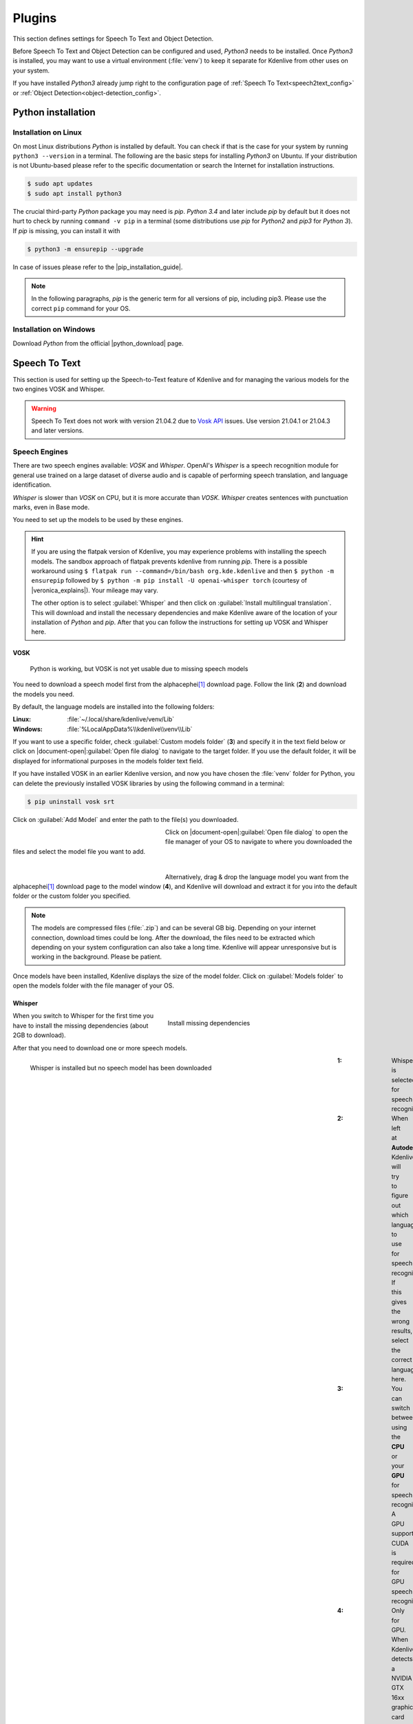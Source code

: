 .. meta::
   :description: Kdenlive Documentation - Configuration Speech to Text
   :keywords: KDE, Kdenlive, documentation, user manual, configuration, preferences, speech to text, video editor, open source, free, learn, easy


.. metadata-placeholder

   :authors: - Bernd Jordan (https://discuss.kde.org/u/berndmj)

   :license: Creative Commons License SA 4.0


.. |pip_installation_guide| raw:: html

   <a href="https://pip.pypa.io/en/latest/installation/" target="_blank">pip installation guide</a>

.. |python_download| raw:: html

   <a href="https://www.python.org/downloads/" target="_blank">Python download</a>

.. |veronica_explains| raw:: html

   <a href="https://vkc.sh/speech-recognition-and-automatic-captioning-on-the-kdenlive-flatpak/" target="_blank">Veronica Explains</a>

.. |whisper_source| raw:: html

   <a href="https://github.com/openai/whisper" target="_blank">Whisper source code page</a>

.. |seamless-m4t-v2-large| raw:: html

   <a href="https://ai.meta.com/research/publications/seamlessm4t-massively-multilingual-multimodal-machine-translation/" target="_blank">SeamlessM4T</a>

#######
Plugins
#######


.. .. versionadded:: 25.04
   Changed configuration section from Speech to Text to Plugins. Add tab for Object Detection

This section defines settings for Speech To Text and Object Detection.

Before Speech To Text and Object Detection can be configured and used, *Python3* needs to be installed. Once *Python3* is installed, you may want to use a virtual environment (:file:`venv`) to keep it separate for Kdenlive from other uses on your system.

If you have installed *Python3* already jump right to the configuration page of :ref:`Speech To Text<speech2text_config>` or :ref:`Object Detection<object-detection_config>`.


Python installation
===================

Installation on Linux
---------------------

On most Linux distributions *Python* is installed by default. You can check if that is the case for your system by running ``python3 --version`` in a terminal. The following are the basic steps for installing *Python3* on Ubuntu. If your distribution is not Ubuntu-based please refer to the specific documentation or search the Internet for installation instructions.

.. code::

   $ sudo apt updates
   $ sudo apt install python3

The crucial third-party *Python* package you may need is *pip*. *Python 3.4* and later include *pip* by default but it does not hurt to check by running ``command -v pip`` in a terminal (some distributions use *pip* for *Python2* and *pip3* for *Python 3*). If *pip* is missing, you can install it with

.. code:: 

   $ python3 -m ensurepip --upgrade

In case of issues please refer to the |pip_installation_guide|.

.. note:: In the following paragraphs, *pip* is the generic term for all versions of pip, including pip3. Please use the correct ``pip`` command for your OS.


Installation on Windows
-----------------------

Download *Python* from the official |python_download| page.


.. _speech2text_config:

Speech To Text
==============

This section is used for setting up the Speech-to-Text feature of Kdenlive and for managing the various models for the two engines VOSK and Whisper.

.. warning:: Speech To Text does not work with version 21.04.2 due to `Vosk API <https://github.com/alphacep/vosk-api>`_ issues. Use version 21.04.1 or 21.04.3 and later versions.


Speech Engines
--------------

There are two speech engines available: *VOSK* and *Whisper*. OpenAI's *Whisper* is a speech recognition module for general use trained on a large dataset of diverse audio and is capable of performing speech translation, and language identification.

*Whisper* is slower than *VOSK* on CPU, but it is more accurate than *VOSK*. *Whisper* creates sentences with punctuation marks, even in Base mode.

You need to set up the models to be used by these engines.

.. hint:: If you are using the flatpak version of Kdenlive, you may experience problems with installing the speech models. The sandbox approach of flatpak prevents kdenlive from running *pip*. There is a possible workaround using ``$ flatpak run --command=/bin/bash org.kde.kdenlive`` and then ``$ python -m ensurepip`` followed by ``$ python -m pip install -U openai-whisper torch`` (courtesy of |veronica_explains|). Your mileage may vary.

   The other option is to select :guilabel:`Whisper` and then click on :guilabel:`Install multilingual translation`. This will download and install the necessary dependencies and make Kdenlive aware of the location of your installation of *Python* and *pip*. After that you can follow the instructions for setting up VOSK and Whisper here.

VOSK
~~~~

.. figure:: /images/getting_started/configure_speech2text_vosk_conf_2412.webp
   :width: 700px
   :figwidth: 700px
   :alt: configure_speech2text_vosk_conf_2412

   Python is working, but VOSK is not yet usable due to missing speech models

You need to download a speech model first from the alphacephei\ [1]_ download page. Follow the link (**2**) and download the models you need.

By default, the language models are installed into the following folders:

:Linux: :file:`~/.local/share/kdenlive/venv/Lib`
:Windows: :file:`%LocalAppData%\\kdenlive\\venv\\Lib`

If you want to use a specific folder, check :guilabel:`Custom models folder` (**3**) and specify it in the text field below or click on |document-open|\ :guilabel:`Open file dialog` to navigate to the target folder. If you use the default folder, it will be displayed for informational purposes in the models folder text field.

If you have installed VOSK in an earlier Kdenlive version, and now you have chosen the :file:`venv` folder for Python, you can delete the previously installed VOSK libraries by using the following command in a terminal:

.. code:: 

   $ pip uninstall vosk srt


Click on :guilabel:`Add Model` and enter the path to the file(s) you downloaded. 

.. figure:: /images/getting_started/configure_speech2text_new_dictionary_2412.webp
   :width: 300px
   :figwidth: 300px
   :align: left
   :alt: configure_speech2text_new_dictionary_2412

Click on |document-open|\ :guilabel:`Open file dialog` to open the file manager of your OS to navigate to where you downloaded the files and select the model file you want to add.

| 

.. rst-class:: clear-both

.. figure:: /images/getting_started/configure_speech2text_vosk_drag_2412.webp
   :width: 300px
   :figwidth: 300px
   :align: left
   :alt: configure_speech2text_new_dictionary_2412

Alternatively, drag & drop the language model you want from the alphacephei\ [1]_ download page to the model window (**4**), and Kdenlive will download and extract it for you into the default folder or the custom folder you specified.

.. rst-class:: clear-both

.. note:: The models are compressed files (:file:`.zip`) and can be several GB big. Depending on your internet connection, download times could be long. After the download, the files need to be extracted which depending on your system configuration can also take a long time. Kdenlive will appear unresponsive but is working in the background. Please be patient.

Once models have been installed, Kdenlive displays the size of the model folder. Click on :guilabel:`Models folder` to open the models folder with the file manager of your OS.

Whisper
~~~~~~~

.. figure:: /images/getting_started/configure_speech2text_whisper_install_2412.webp
   :align: right
   :width: 400px
   :figwidth: 400px
   :alt: configure_speech2text_whisper_install_2412

   Install missing dependencies

When you switch to Whisper for the first time you have to install the missing dependencies (about 2GB to download).

.. rst-class:: clear-both

After that you need to download one or more speech models.

.. figure:: /images/getting_started/configure_speech2text_whisper_2412.webp
   :align: left
   :width: 700px
   :figwidth: 700px
   :alt: configure_speech2text_whisper_2412

   Whisper is installed but no speech model has been downloaded

.. rst-class:: clear-both

:1: Whisper is selected for speech recognition

:2: When left at **Autodetect**, Kdenlive will try to figure out which language to use for speech recognition. If this gives the wrong results, select the correct language here.

:3: You can switch between using the **CPU** or your **GPU** for speech recognition. A GPU supporting CUDA is required for GPU speech recognition.

:4: Only for GPU. When Kdenlive detects a NVIDIA GTX 16xx graphic card it disables half precision (FP16) automatically. If you have issues with using GPU you can switch off half precision.

:5: You can have Whisper translate the text to English. If you need translation to other languages, you need to click on :guilabel:`Install multilingual translation`. This will enable SeamlessM4T\ [2]_ and download and install its models (around 10GB of data). Processing will happen offline from then on.

.. I found this on https://www.graphcore.ai/posts/how-to-use-openais-whisper-for-speech-recognition: "FP16 delivers double the throughput than FP32"
   This was independent of the IPU. So is this really GPU-related only? In the appimage I can switch this on and off even with `cpu` selected

Click on :guilabel:`Manage models` or go with the recommendation of using the turbo model by clicking on :guilabel:`Download (1.4GB)`. More information about the available models is on the |whisper_source|.

.. figure:: /images/getting_started/configure_speech2text_whisper_models_2412.webp
   :align: left
   :width: 400px
   :figwidth: 400px
   :alt: configure_speech2text_whisper_models_2412

   Whisper download and manage models

Kdenlive shows the download process.

Installed speech models have a solid circle. You can delete them by clicking on :guilabel:`Uninstall model`

Available models have a hollow circle. You can install them by clicking on :guilabel:`Install model`.

.. rst-class:: clear-both


.. .. versionchanged:: 24.05

.. figure:: /images/kdenlive2405_speech-to-text_whisper_installed.webp
   :align: left
   :width: 500px
   :figwidth: 500px
   :alt: Whisper installed

   When all is configured correctly you get this screen: All green!

.. rst-class:: clear-both

Path where Whisper is installed:

:Linux: :file:`~/.local/share/kdenlive/venv/Lib`
:Windows: :file:`%LocalAppData%\\kdenlive\\venv\\Lib`

The Whisper speech models are stored here:

:Linux: :file:`~/.local/share/kdenlive/opencvmodels`
:Windows: :file:`%AppData%\\kdenlive\\opencvmodels`

To download and start subtitle translation :ref:`follow these steps <Translate_with_SeamlessM4T>`.  

You can check for updates by clicking on :guilabel:`Check configuration`

If you have installed Whisper in an earlier Kdenlive version, and now you have chosen the :file:`venv` folder for Python, you can delete the previously installed Whisper libraries by using the following command in a terminal:

.. code:: 

   $ pip uninstall openai-whisper


.. note:: If you get consistent messages during speech recognition about missing model files, check where clicking on the link next to :guilabel:`Models folder` takes you. If it is :file:`~/.cache` where there is a folder :file:`Whisper` containing all the models you downloaded, simply copy this folder to where the error message says they are missing (most likely: :file:`~/.var/app/org.kde.kdenlive/cache`)


.. _object-detection_config:

Object Detection
================

The first time you use object detection the plugin has to be installed

.. figure:: /images/kdenlive2504_object-detection_plugin-to-be-installed.webp
   :align: left
   :width: 700px
   :figwidth: 500px
   :alt: Object Detection plugin to be installed

.. rst-class:: clear-both

The plugin get installed in folder:

:Linux: :file:`~/.local/share/kdenlive/venv-sam`
:Windows: :file:`%LocalAppData%\\kdenlive\\venv-sam`

If all is proper installed it should look like so:

.. figure:: /images/kdenlive2504_object-detection_plugin-installed.webp
   :align: left
   :width: 500px
   :figwidth: 500px
   :alt: Object Detection plugin installed

   When all is configured correctly you get this screen: All green!

.. rst-class:: clear-both

:1: :guilabel:`Model` You can download different models for object detection.

:2: :guilabel:`Device` You can switch between using the **CPU** or your **GPU** for object detection. A GPU supporting CUDA is required for GPU object detection. Kdenlive tries to find your graphic card automatically. If the graphic card supports CUDA (Nvidia GPU) it will install the necessary driver so you can use it. If your graphic card doesn't support CUDA or is not detected by Kdenlive you only see CPU. :guilabel:`GPU Support` If your Nvidia GPU is not listed, try installing an alternative by :ref:`following these steps<gpu-manual_config>`.

:3: :guilabel:`Offload video to CPU to save GPU Memory` If you have long clips on which Kdenlive has to detect objects you may get a crash. Enabled, this offloads some of the memory used to the RAM instead of the GPU memory. 

:4: :guilabel:`Use system packages only` When enabled, Kdenlive will use the SAM2 version installed on your system. For advanced users only, as you will have to properly setup everything by yourself.

:5: :guilabel:`Models folder` When you click on the link the folder will be opened where the SAM2 models are stored including the size of this folder. :guilabel:`Delete all models` will delete the content of the model folder.

:6: :guilabel:`Plugin size` When you click on the link the folder will be opened where the venv-sam Python scripts are stored including the size of this folder. :guilabel:`Uninstall plugin` will uninstall venv-sam Python.


.. _gpu-manual_config:

GPU manual installation
=======================

If Kdenlive doesn't detect your NVIDIA GPU automatically you can try to install it manually.

GPU acceleration only works with CUDA (Compute Unified Device Architecture) which is a proprietary NVIDIA parallel computing architecture.

Check the CUDA version you have installed:

- open a command shell (Windows: :kbd:`Windows+r` enter :kbd:`cmd` and hit enter)

- Enter :kbd:`nvidia-smi –-version`

You should get something like this:

.. figure:: /images/kdenlive2504_cuda-version-installed.webp
   :align: left
   :width: 300px
   :figwidth: 500px
   :alt: CUDA version installed

   Here the CUDA version is 12.8

.. rst-class:: clear-both

Now click on :guilabel:`GPU Support`

You can select a CUDA version equal or lower then you have detected

.. figure:: /images/kdenlive2504_cuda-version-to-be-installed.webp
   :align: left
   :width: 300px
   :figwidth: 500px
   :alt: CUDA version to be installed

   Select a CUDA version which is lower then you have detected.

.. rst-class:: clear-both

Click :guilabel:`Apply`

On the next window click :guilabel:`Continue`

.. figure:: /images/kdenlive2504_cuda-installation.webp
   :align: left
   :width: 300px
   :figwidth: 500px
   :alt: CUDA version installation

.. rst-class:: clear-both

Kdenlive start downloading all necessary files for using the GPU. Once finished you should see your GPU under :guilabel:`Device` like so: 

.. figure:: /images/kdenlive2504_cuda-installed.webp
   :align: left
   :width: 300px
   :figwidth: 500px
   :alt: CUDA version installaled

   Successfully installed GPU

.. rst-class:: clear-both

----

.. [1] The alphacephei download page with the different language models looks like this:

.. figure:: /images/getting_started/configure_speech2text_vosk_models_alphacephei_2412.webp
   :width: 250px
   :align: center
   :alt: configure_speech2text_vosk_models_alphacephei_2412

.. rst-class:: clear-both

|

.. [2] This is meta's |seamless-m4t-v2-large| model